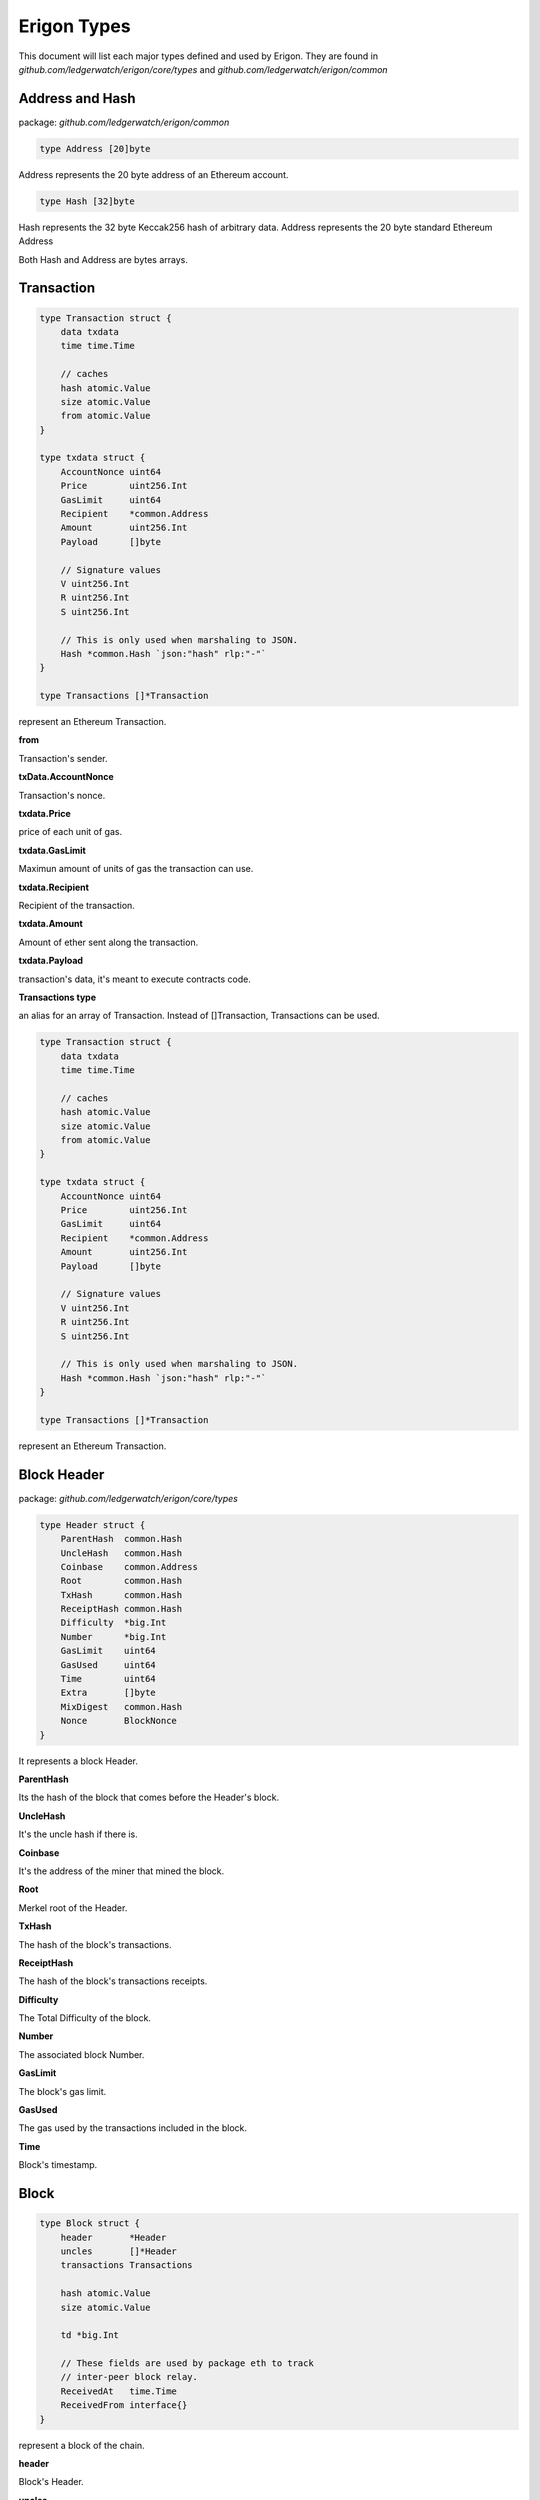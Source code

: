 ================
Erigon Types
================

This document will list each major types defined and used by Erigon.
They are found in `github.com/ledgerwatch/erigon/core/types` and `github.com/ledgerwatch/erigon/common`

Address and Hash
================

package: `github.com/ledgerwatch/erigon/common`

.. code-block:: go

    type Address [20]byte

Address represents the 20 byte address of an Ethereum account.


.. code-block:: go

    type Hash [32]byte

Hash represents the 32 byte Keccak256 hash of arbitrary data.
Address represents the 20 byte standard Ethereum Address

Both Hash and Address are bytes arrays.

Transaction
===========

.. code-block:: go

    type Transaction struct {
        data txdata
        time time.Time

        // caches
        hash atomic.Value
        size atomic.Value
        from atomic.Value
    }

    type txdata struct {
        AccountNonce uint64
        Price        uint256.Int
        GasLimit     uint64
        Recipient    *common.Address
        Amount       uint256.Int
        Payload      []byte

        // Signature values
        V uint256.Int
        R uint256.Int
        S uint256.Int

        // This is only used when marshaling to JSON.
        Hash *common.Hash `json:"hash" rlp:"-"`
    }

    type Transactions []*Transaction

represent an Ethereum Transaction.

**from**

Transaction's sender.

**txData.AccountNonce**

Transaction's nonce.

**txdata.Price**

price of each unit of gas.

**txdata.GasLimit**

Maximun amount of units of gas the transaction can use.

**txdata.Recipient**

Recipient of the transaction.

**txdata.Amount**

Amount of ether sent along the transaction.

**txdata.Payload**

transaction's data, it's meant to execute contracts code.

**Transactions type**

an alias for an array of Transaction. Instead of []Transaction, Transactions can be used.

.. code-block:: go

    type Transaction struct {
        data txdata
        time time.Time

        // caches
        hash atomic.Value
        size atomic.Value
        from atomic.Value
    }

    type txdata struct {
        AccountNonce uint64
        Price        uint256.Int
        GasLimit     uint64
        Recipient    *common.Address
        Amount       uint256.Int
        Payload      []byte

        // Signature values
        V uint256.Int
        R uint256.Int
        S uint256.Int

        // This is only used when marshaling to JSON.
        Hash *common.Hash `json:"hash" rlp:"-"`
    }

    type Transactions []*Transaction

represent an Ethereum Transaction.

Block Header
============

package: `github.com/ledgerwatch/erigon/core/types`

.. code-block:: go

    type Header struct {
        ParentHash  common.Hash
        UncleHash   common.Hash
        Coinbase    common.Address
        Root        common.Hash
        TxHash      common.Hash
        ReceiptHash common.Hash
        Difficulty  *big.Int
        Number      *big.Int
        GasLimit    uint64
        GasUsed     uint64
        Time        uint64
        Extra       []byte
        MixDigest   common.Hash
        Nonce       BlockNonce
    }

It represents a block Header.

**ParentHash**

Its the hash of the block that comes before the Header's block.

**UncleHash**

It's the uncle hash if there is.

**Coinbase**

It's the address of the miner that mined the block.

**Root**

Merkel root of the Header.

**TxHash**

The hash of the block's transactions.

**ReceiptHash**

The hash of the block's transactions receipts.

**Difficulty**

The Total Difficulty of the block.

**Number**

The associated block Number.

**GasLimit**

The block's gas limit.

**GasUsed**

The gas used by the transactions included in the block.

**Time**

Block's timestamp.

Block
=====

.. code-block:: go

    type Block struct {
        header       *Header
        uncles       []*Header
        transactions Transactions

        hash atomic.Value
        size atomic.Value

        td *big.Int

        // These fields are used by package eth to track
        // inter-peer block relay.
        ReceivedAt   time.Time
        ReceivedFrom interface{}
    }

represent a block of the chain.

**header**

Block's Header.

**uncles**

Block's uncles headers block.

**transactions**

Array of transaction included in the block.

**td**

total difficulty accumulated up to the block. sum of all prev blocks difficulties + block difficulty.

Account
=======

package: `github.com/ledgerwatch/erigon/core/types/accounts`

.. code-block:: go

    type Account struct {
        Initialised bool
        Nonce       uint64
        Balance     uint256.Int
        Root        common.Hash
        CodeHash    common.Hash
        Incarnation uint64
    }


**Nonce**

Number of the type uint64.

nonce of the account (aka. the transaction of the account)

**Balance**

Balance is denominated in wei, and there 10^18 wei in each Ether.

**Root**

Merkle root of the smart contract storage, organised into a tree. Non-contract accounts cannot have storage, therefore root makes sense only for smart contract accounts.

**Code hash**

Hash of the bytecode (deployed code) of a smart contract.

**Incarnation**

a digit which increases each SELFDESTRUCT or CREATE2 opcodes. In fact, it would be possible to create Account with very big storage (increase storage size during many blocks). 
Then delete this account (SELFDESTRUCT). This attack vector would cause nodes to hang for several minutes.

**Important Note: Accounts are not directly linked to their addresses, they are linked as key-value in the database**
